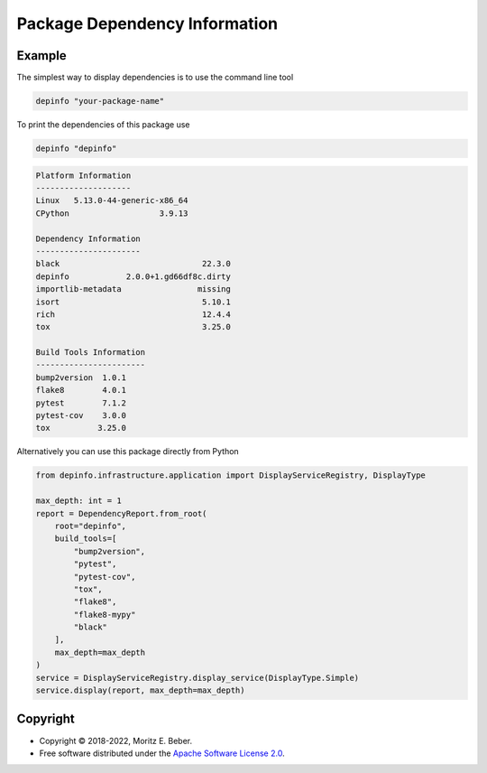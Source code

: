 ==============================
Package Dependency Information
==============================

.. image:: https://img.shields.io/pypi/v/depinfo.svg
   :target: https://pypi.org/project/depinfo/
   :alt: Current PyPI Version

.. image:: https://img.shields.io/pypi/pyversions/depinfo.svg
   :target: https://pypi.org/project/dependency-info/
   :alt: Supported Python Versions

.. image:: https://img.shields.io/pypi/l/depinfo.svg
   :target: https://www.apache.org/licenses/LICENSE-2.0
   :alt: Apache Software License Version 2.0

.. image:: https://img.shields.io/badge/Contributor%20Covenant-v2.0%20adopted-ff69b4.svg
   :target: .github/CODE_OF_CONDUCT.md
   :alt: Code of Conduct

.. image:: https://github.com/Midnighter/dependency-info/workflows/CI-CD/badge.svg
   :target: https://github.com/Midnighter/dependency-info/workflows/CI-CD
   :alt: GitHub Actions

.. image:: https://codecov.io/gh/Midnighter/dependency-info/branch/stable/graph/badge.svg
   :target: https://codecov.io/gh/Midnighter/dependency-info
   :alt: Codecov

.. image:: https://img.shields.io/badge/code%20style-black-000000.svg
   :target: https://github.com/ambv/black
   :alt: Code Style Black


Example
=======
The simplest way to display dependencies is to use the command line tool 

.. code-block:: console

    depinfo "your-package-name"

To print the dependencies of this package use

.. code-block:: console

    depinfo "depinfo"

.. code-block:: console

    Platform Information
    --------------------
    Linux   5.13.0-44-generic-x86_64
    CPython                   3.9.13
    
    Dependency Information
    ----------------------
    black                              22.3.0
    depinfo            2.0.0+1.gd66df8c.dirty
    importlib-metadata                missing
    isort                              5.10.1
    rich                               12.4.4
    tox                                3.25.0
    
    Build Tools Information
    -----------------------
    bump2version  1.0.1
    flake8        4.0.1
    pytest        7.1.2
    pytest-cov    3.0.0
    tox          3.25.0

Alternatively you can use this package directly from Python

.. code-block:: python

    from depinfo.infrastructure.application import DisplayServiceRegistry, DisplayType

    max_depth: int = 1
    report = DependencyReport.from_root(
        root="depinfo",
        build_tools=[
            "bump2version",
            "pytest",
            "pytest-cov",
            "tox",
            "flake8",
            "flake8-mypy"
            "black"
        ],
        max_depth=max_depth
    )
    service = DisplayServiceRegistry.display_service(DisplayType.Simple)
    service.display(report, max_depth=max_depth)

Copyright
=========

* Copyright © 2018-2022, Moritz E. Beber.
* Free software distributed under the `Apache Software License 2.0
  <https://www.apache.org/licenses/LICENSE-2.0>`_.
